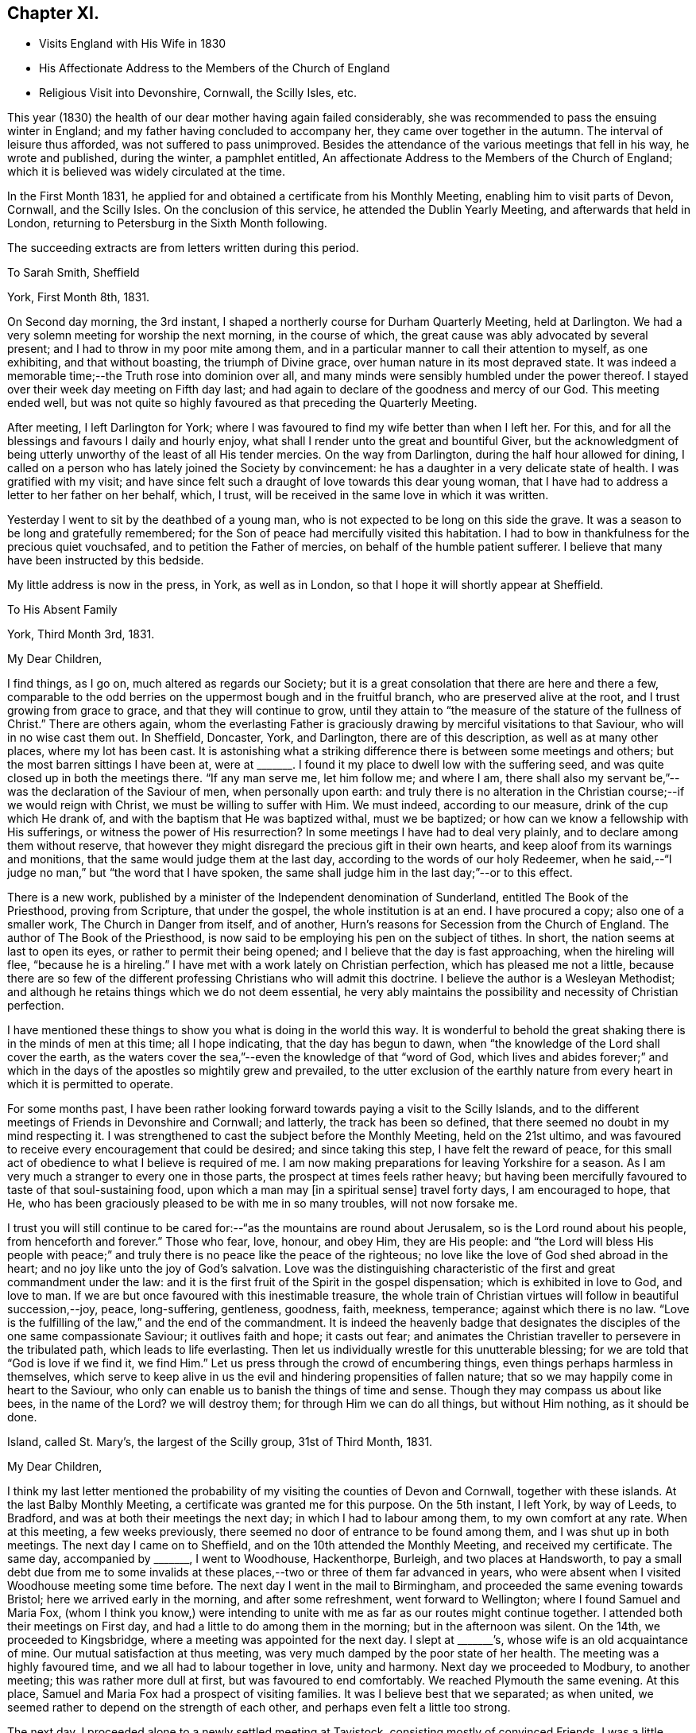 == Chapter XI.

[.chapter-synopsis]
* Visits England with His Wife in 1830
* His Affectionate Address to the Members of the Church of England
* Religious Visit into Devonshire, Cornwall, the Scilly Isles, etc.

This year (1830) the health of our dear mother having again failed considerably,
she was recommended to pass the ensuing winter in England;
and my father having concluded to accompany her, they came over together in the autumn.
The interval of leisure thus afforded, was not suffered to pass unimproved.
Besides the attendance of the various meetings that fell in his way,
he wrote and published, during the winter, a pamphlet entitled,
An affectionate Address to the Members of the Church of England;
which it is believed was widely circulated at the time.

In the First Month 1831,
he applied for and obtained a certificate from his Monthly Meeting,
enabling him to visit parts of Devon, Cornwall, and the Scilly Isles.
On the conclusion of this service, he attended the Dublin Yearly Meeting,
and afterwards that held in London, returning to Petersburg in the Sixth Month following.

[.offset]
The succeeding extracts are from letters written during this period.

[.embedded-content-document.letter]
--

[.letter-heading]
To Sarah Smith, Sheffield

[.signed-section-context-open]
York, First Month 8th, 1831.

On Second day morning, the 3rd instant,
I shaped a northerly course for Durham Quarterly Meeting, held at Darlington.
We had a very solemn meeting for worship the next morning, in the course of which,
the great cause was ably advocated by several present;
and I had to throw in my poor mite among them,
and in a particular manner to call their attention to myself, as one exhibiting,
and that without boasting, the triumph of Divine grace,
over human nature in its most depraved state.
It was indeed a memorable time;--the Truth rose into dominion over all,
and many minds were sensibly humbled under the power thereof.
I stayed over their week day meeting on Fifth day last;
and had again to declare of the goodness and mercy of our God.
This meeting ended well,
but was not quite so highly favoured as that preceding the Quarterly Meeting.

After meeting, I left Darlington for York;
where I was favoured to find my wife better than when I left her.
For this, and for all the blessings and favours I daily and hourly enjoy,
what shall I render unto the great and bountiful Giver,
but the acknowledgment of being utterly unworthy of the least of all His tender mercies.
On the way from Darlington, during the half hour allowed for dining,
I called on a person who has lately joined the Society by convincement:
he has a daughter in a very delicate state of health.
I was gratified with my visit;
and have since felt such a draught of love towards this dear young woman,
that I have had to address a letter to her father on her behalf, which, I trust,
will be received in the same love in which it was written.

Yesterday I went to sit by the deathbed of a young man,
who is not expected to be long on this side the grave.
It was a season to be long and gratefully remembered;
for the Son of peace had mercifully visited this habitation.
I had to bow in thankfulness for the precious quiet vouchsafed,
and to petition the Father of mercies, on behalf of the humble patient sufferer.
I believe that many have been instructed by this bedside.

My little address is now in the press, in York, as well as in London,
so that I hope it will shortly appear at Sheffield.

--

[.embedded-content-document.letter]
--

[.letter-heading]
To His Absent Family

[.signed-section-context-open]
York, Third Month 3rd, 1831.

[.salutation]
My Dear Children,

I find things, as I go on, much altered as regards our Society;
but it is a great consolation that there are here and there a few,
comparable to the odd berries on the uppermost bough and in the fruitful branch,
who are preserved alive at the root, and I trust growing from grace to grace,
and that they will continue to grow,
until they attain to "`the measure of the stature of the fullness of Christ.`"
There are others again,
whom the everlasting Father is graciously
drawing by merciful visitations to that Saviour,
who will in no wise cast them out.
In Sheffield, Doncaster, York, and Darlington, there are of this description,
as well as at many other places, where my lot has been cast.
It is astonishing what a striking difference there is between some meetings and others;
but the most barren sittings I have been at,
were at +++_______+++. I found it my place to dwell low with the suffering seed,
and was quite closed up in both the meetings there.
"`If any man serve me, let him follow me; and where I am,
there shall also my servant be,`"--was the declaration of the Saviour of men,
when personally upon earth:
and truly there is no alteration in the Christian course;--if we would reign with Christ,
we must be willing to suffer with Him.
We must indeed, according to our measure, drink of the cup which He drank of,
and with the baptism that He was baptized withal, must we be baptized;
or how can we know a fellowship with His sufferings,
or witness the power of His resurrection? In
some meetings I have had to deal very plainly,
and to declare among them without reserve,
that however they might disregard the precious gift in their own hearts,
and keep aloof from its warnings and monitions,
that the same would judge them at the last day,
according to the words of our holy Redeemer,
when he said,--"`I judge no man,`" but "`the word that I have spoken,
the same shall judge him in the last day;`"--or to this effect.

There is a new work,
published by a minister of the Independent denomination of Sunderland,
entitled The Book of the Priesthood, proving from Scripture, that under the gospel,
the whole institution is at an end.
I have procured a copy; also one of a smaller work, The Church in Danger from itself,
and of another, Hurn`'s reasons for Secession from the Church of England.
The author of The Book of the Priesthood,
is now said to be employing his pen on the subject of tithes.
In short, the nation seems at last to open its eyes,
or rather to permit their being opened; and I believe that the day is fast approaching,
when the hireling will flee, "`because he is a hireling.`"
I have met with a work lately on Christian perfection, which has pleased me not a little,
because there are so few of the different professing
Christians who will admit this doctrine.
I believe the author is a Wesleyan Methodist;
and although he retains things which we do not deem essential,
he very ably maintains the possibility and necessity of Christian perfection.

I have mentioned these things to show you what is doing in the world this way.
It is wonderful to behold the great shaking there is in the minds of men at this time;
all I hope indicating, that the day has begun to dawn,
when "`the knowledge of the Lord shall cover the earth,
as the waters cover the sea,`"--even the knowledge of that "`word of God,
which lives and abides forever;`" and which in the days
of the apostles so mightily grew and prevailed,
to the utter exclusion of the earthly nature from every
heart in which it is permitted to operate.

For some months past,
I have been rather looking forward towards paying a visit to the Scilly Islands,
and to the different meetings of Friends in Devonshire and Cornwall; and latterly,
the track has been so defined, that there seemed no doubt in my mind respecting it.
I was strengthened to cast the subject before the Monthly Meeting,
held on the 21st ultimo,
and was favoured to receive every encouragement that could be desired;
and since taking this step, I have felt the reward of peace,
for this small act of obedience to what I believe is required of me.
I am now making preparations for leaving Yorkshire for a season.
As I am very much a stranger to every one in those parts,
the prospect at times feels rather heavy;
but having been mercifully favoured to taste of that soul-sustaining food,
upon which a man may +++[+++in a spiritual sense]
travel forty days, I am encouraged to hope, that He,
who has been graciously pleased to be with me in so many troubles,
will not now forsake me.

I trust you will still continue to be cared for:--"`as
the mountains are round about Jerusalem,
so is the Lord round about his people, from henceforth and forever.`"
Those who fear, love, honour, and obey Him, they are His people:
and "`the Lord will bless His people with peace;`" and
truly there is no peace like the peace of the righteous;
no love like the love of God shed abroad in the heart;
and no joy like unto the joy of God`'s salvation.
Love was the distinguishing characteristic of
the first and great commandment under the law:
and it is the first fruit of the Spirit in the gospel dispensation;
which is exhibited in love to God, and love to man.
If we are but once favoured with this inestimable treasure,
the whole train of Christian virtues will follow in beautiful succession,--joy, peace,
long-suffering, gentleness, goodness, faith, meekness, temperance;
against which there is no law.
"`Love is the fulfilling of the law,`" and the end of the commandment.
It is indeed the heavenly badge that designates the
disciples of the one same compassionate Saviour;
it outlives faith and hope; it casts out fear;
and animates the Christian traveller to persevere in the tribulated path,
which leads to life everlasting.
Then let us individually wrestle for this unutterable blessing;
for we are told that "`God is love if we find it, we find Him.`"
Let us press through the crowd of encumbering things,
even things perhaps harmless in themselves,
which serve to keep alive in us the evil and hindering propensities of fallen nature;
that so we may happily come in heart to the Saviour,
who only can enable us to banish the things of time and sense.
Though they may compass us about like bees,
in the name of the Lord? we will destroy them; for through Him we can do all things,
but without Him nothing, as it should be done.

--

[.embedded-content-document.letter]
--

[.signed-section-context-open]
Island, called St. Mary`'s, the largest of the Scilly group, 31st of Third Month, 1831.

[.salutation]
My Dear Children,

I think my last letter mentioned the probability of my
visiting the counties of Devon and Cornwall,
together with these islands.
At the last Balby Monthly Meeting, a certificate was granted me for this purpose.
On the 5th instant, I left York, by way of Leeds, to Bradford,
and was at both their meetings the next day; in which I had to labour among them,
to my own comfort at any rate.
When at this meeting, a few weeks previously,
there seemed no door of entrance to be found among them,
and I was shut up in both meetings.
The next day I came on to Sheffield, and on the 10th attended the Monthly Meeting,
and received my certificate.
The same day, accompanied by +++_______+++, I went to Woodhouse, Hackenthorpe, Burleigh,
and two places at Handsworth,
to pay a small debt due from me to some invalids at these
places,--two or three of them far advanced in years,
who were absent when I visited Woodhouse meeting some time before.
The next day I went in the mail to Birmingham,
and proceeded the same evening towards Bristol; here we arrived early in the morning,
and after some refreshment, went forward to Wellington;
where I found Samuel and Maria Fox,
(whom I think you know,) were intending to unite with
me as far as our routes might continue together.
I attended both their meetings on First day,
and had a little to do among them in the morning; but in the afternoon was silent.
On the 14th, we proceeded to Kingsbridge, where a meeting was appointed for the next day.
I slept at +++_______+++`'s, whose wife is an old acquaintance of mine.
Our mutual satisfaction at thus meeting,
was very much damped by the poor state of her health.
The meeting was a highly favoured time, and we all had to labour together in love,
unity and harmony.
Next day we proceeded to Modbury, to another meeting; this was rather more dull at first,
but was favoured to end comfortably.
We reached Plymouth the same evening.
At this place, Samuel and Maria Fox had a prospect of visiting families.
It was I believe best that we separated; as when united,
we seemed rather to depend on the strength of each other,
and perhaps even felt a little too strong.

The next day, I proceeded alone to a newly settled meeting at Tavistock,
consisting mostly of convinced Friends.
I was a little disappointed to find this meeting flat and dull: at the first,
perhaps I expected too much; but towards the latter end Truth rose into dominion,
to our mutual comfort and consolation.
I returned to Plymouth the same night.

As way opened, I accompanied Samuel and Maria Fox in some of their family visits.
On First day the 20th, sat with two families, and attended both the regular meetings,
in which I was enabled to obtain considerable relief:
towards the close of my testimony in the afternoon,
the way seemed clear for taking leave of Friends there,
to some of whom I felt closely attached.
In the evening, was at a public meeting, held in the Bethel at Devonport,
at the request of Samuel and Maria Fox.
It was well filled;
and after the people were informed of the object of our meeting together,
great solemnity prevailed over the assembly.
Samuel Fox had to break the silence with the voice of prayer.
I suppose almost the whole congregation,
consisted of persons connected with the sea-faring life, with their families.
My heart was greatly enlarged towards them,
as companions and shipmates in the voyage of life; having the Lord God,
merciful and gracious, and abundant in goodness and Truth, for our commander;
and an all-sufficient Saviour and holy Redeemer for a heavenly pilot;
who would never leave His vessel,
but would safely conduct us through all the dangers and difficulties of time,
and would remain with us through the never ending ages of eternity.

Towards the close, I had to call the attention of the meeting to myself,
as an example for their encouragement, that none need despair;
for in me they might behold a living monument of the Lord`'s everlasting mercy,
and the triumph of Divine grace over human nature in its most depraved state;--in one,
who, like themselves, had been cradled on the ocean,
whom the everlasting arm had ofttimes been stretched out to save,
when the briny wave had nearly prevailed against him.
Maria Fox concluded the meeting in supplication.
The people seemed in no hurry to leave the place,
many coming to shake hands in a very friendly way.
By what I have said, you will have some idea what sort of a meeting it was;
and I think you cannot refrain from joining with
me in the grateful tribute of admiration,
gratitude, and praise,
to Him who "`sits upon the flood,`" who "`sits King forever;`"--who only can
"`give strength unto His people,--who will bless the provision of Zion,
and satisfy her poor with bread,--and fill with that peace,
which the topaz of Ethiopia cannot equal in value.`"

Being clear of Plymouth,
next morning I crossed the Tamar in a boat to the Cornish side of Hamoaze,
passing close under the stern of the Malta man-of-war.
We proceeded to Looe, where a meeting was appointed: few Friends live here;
but one of the few is that faithful servant, Sarah Tucket.
We were favoured with a comfortable meeting, to mutual refreshment.
After dinner, we proceeded to Tideford, and next morning attended their meeting.
This was a memorable time from beginning to end:
I can scarcely calculate upon being again permitted to partake
of such another heavenly banquet in the course of this journey,
if ever: but my soul right well knows that there is a power,
in whom I am happily taught to believe, and with whom all things are possible;
who can at His pleasure "`bind the sweet influences of
Pleiades,`" "`loose the bands of Orion,`"
"`bring forth Mazzaroth in his season,
and guide Arcturus with his sons`"--"`He that opens, and no man shuts; and shuts,
and no man opens`" the heavenly treasury of peace, love, and joy,
which are at times revealed through the riches and glory of His grace, to His praise.

We dined at Liskeard.
This meeting was appointed at six in the evening, and was much hurt,
by the disorderly gathering of the town`'s people,
attracted by the lights in the windows of the meetinghouse, perhaps a rare thing.
However, at last, we were favoured, and light sprung up,
which brought weight and solemnity over all; under a feeling of which we separated.
S+++.+++ R., an elderly minister, appeared after I sat down,
in a weighty and confirming testimony.
The next meeting was at Austle, at three p.m. on the following day: it was small,
but upon the whole, comfortable: after which I went on to Truro,
and attended their meeting held in course next day.
This proved a refreshing season to many present, and to some a time of rejoicing.
In the afternoon, W. T. kindly accompanied me to Camborne;
and the next day I proceeded to Penzance: the ground here was covered with snow,
and the morning very cold and boisterous.
I had hastened to be in time for the packet for Scilly,
but found she had been detained by stress of weather five days behind her time.
The next day was very stormy, and there was rough work among the shipping.
An East Indiaman, the Andromache, put into Mount`'s Bay for shelter,
and landed her passengers here from Calcutta.

On First day the 27th, I attended both meetings at Penzance,
which were refreshing and comfortable seasons: Friends in these parts are not numerous.
I was lodged at the house of J. S., who has kindly accompanied me to these islands.
We sailed the next afternoon, and had a fine but tossing passage.
It is not often otherwise at any time,
as the set of the tide into the British and George`'s Channel,
and the exposure to the Bay of Biscay and the mighty Atlantic,
cannot fail to cause great agitation of the water,
particularly when it has blown hard for several previous days together.
The Wolf Rock lies in the run of the packet,
and is only discovered by the breaking of the sea upon it.
We bore up for it about ten p.m.,
distant from four to five hundred yards:--I had just fallen asleep at the moment,
and so missed seeing it, which I rather regretted,
as I have formerly been several times near it, but have never seen it.
In light winds it makes a roaring noise from being hollow,
and the breaking of the sea into it may be heard at a considerable distance.
At eleven p.m.,
we were in full sight of the fine revolving light on the island of [St.] Agnes;
and in a couple of hours afterwards were anchored safely in the roads of [St.] Mary`'s.

We landed immediately, and were glad to get to an inn,
where the people kindly made us a fire, as the night was cold.
The next day, a meeting was appointed on the Isle of Tresco;
the people were long in gathering, but behaved solidly;
and I was favoured with encouragement to persevere with my engagement.
Next day we had a meeting on Sampson`'s Island in the afternoon,
and another on Boyer`'s Isle in the evening;
both were satisfactory and comforting seasons,
tending to administer an increase of strength,
and begetting humble thankfulness of heart.

Fourth Month 1st. Last evening we had a meeting on Martin`'s Isle,
which ended in a very solemn season.
A class of Methodists called Bryanites abound here; their minister,
and many that were present, made a continual groaning.
One poor woman in particular, who seemed much struck with the solemnity of the occasion;
I was upon my feet at the time, but was favoured with calmness.
I could plainly hear the words,
"`praises,`" "`praises,`" from the lips of the minister and others.

Fourth Month 2nd. Yesterday, we crossed to the island called St. Agnes,
and found the landing rather difficult on account of the surf:
in consequence of the great ebb and flow of the tides,
few of these islands have proper landing places.
It being what is called Good Friday, the people were mostly at home;
and their Bryanite minister, knowing we were among the islands,
had appointed a meeting for us at six in the evening, saying, that if we did not come,
he would preach himself:--so that all was made ready to our hands.
There is a good new school-house on this island
belonging to the Protestant establishment;
but the clergyman will not allow it to be used for any other purpose than as a school.
He seldom comes near these people himself,
although there is a regular church-house for his use;
and yet he does all he can to make it inconvenient for Dissenters to come among them.
Our meeting was necessarily held in a dwelling-house, in two lower rooms,
which were excessively crowded; and after all,
many had to stand outside the open doors and windows.
You know that I can bear a tolerable portion of heat, but this was almost too much for me.
There was much groaning around us; but no particularly wild extravagances were exhibited,
and on the whole it was a highly favoured meeting.
We drank tea at the same house with their minister; but carrying our materials with us,
we made a distinct table.
It was striking to see the homely fare he partook of; in his absence,
I inquired of our hostess how he was supported; she said,
they could not afford to pay him much, so had agreed among themselves,
that they should take it by turns to board him one day each,
in the same manner as they lived themselves; so that he is at a fresh house every day:
but that one person had agreed to find him a lodging at her sole expense;
and that the society of which he was a member allowed him £8 per annum.
He is a kind, sincere-hearted, and unpretending young man, and I felt a regard for him.

I am very thankful that I am favoured to have finished
visiting all the straggling distant islands;
and it is due from me to acknowledge the great
support and strength that have been afforded me.
It has blown strong ever since I have been here,
so that getting about has been difficult,
particularly embarking in the dark in strange places,
among rocks slippery with oozy sea-weed;
we could not avoid getting our clothes wet every day, and sometimes twice a day.
My companion is a plain, honest, worthy Friend,
to whom I feel under many and great obligations for his kindness and attention.

After the two meetings in prospect on the island called St. Mary`'s,
I know of nothing more to detain me here;
but do not like exactly fixing my return to Yorkshire.
I hope to be rightly directed, though but an unprofitable servant;
but to be admitted a servant of such a Master on any terms,
ought to be sufficient for any of us unworthy creatures.

I have lately received an extract from your last letter,
and am sorry to find there is so much sickness near you,
and that a fear prevails of the cholera approaching your borders.
But we have "`a strong city`" and I humbly hope,
we shall be mercifully prepared for an entrance therein, through the strait gate;
that we may indeed be among the number of the few, out of the many called,
who are happily chosen;--this gate of the Lord through
which the righteous enter into the city of their God;
all the inhabitants of which are "`redeemed with
judgment,`" and converted with righteousness,
even the righteousness of Him who died for the sins of all mankind.

Fourth Month 6th. Penzance.--On First day, we had two meetings on [St.] Mary`'s Isle:
the first, at Holyvale, was a little disturbed by some rude people;
I reproved them for it; and I believe many thought it a solemn time.
The meeting in the Garrison town, was larger than any preceding it;
and was a highly favoured time throughout.

--

[.embedded-content-document.letter]
--

[.letter-heading]
To Sarah Smith, Sheffield

[.signed-section-context-open]
Barnstaple, North Devon, Fourth Month 18th, 1831.

Presuming that my dear wife has before this time taken
her departure from your hospitable dwelling,
I am at a loss how to direct to her, and shall therefore be greatly obliged,
if you will forward the enclosed letter,
as you are doubtless in possession of the secret.

Since arriving at Penzance from the Scilly Isles,
I have been searching out the infirm and invalids at Marazion,
who did not get to the meetings when I was at Penzance, previously to embarkation.
On the Sixth day following, went eighteen miles to sit with some Friends at Portreath,
a small port near the entrance of the North Channel; and afterwards to Redruth,
where a meeting was appointed for the next day.
This was a comfortable time I trust to many present, and a relieving one to myself;
which I desire to remember with gratitude of heart to the great Giver.

On Fourth day the 13th, the Quarterly Meeting was held: this was a favoured time;
though in all these meetings I had some heavy work to do,
but was strengthened to perform it faithfully.
There seemed no getting out of Falmouth without
holding a public meeting with the inhabitants,
to which the sailors were specially invited.
The house was well filled, and it proved a solemn opportunity;
which I hope will be lastingly and profitably remembered by some present.
I had to tell them, that like themselves, I had been cradled on the boisterous ocean:
that the mercy of the Lord was unbounded as His love: that none need despair,
for that Jesus Christ came into the world to save sinners, of whom I am chief, etc.

The time of liberation was now come, and I set out the next day for Plymouth,
and finally for this place.
Yesterday, I was at a meeting at Newton Tracey in the morning;
none who attend it are members,--it was a refreshing season, and a thankful time for me.
In the evening sat with Friends of this place; many strangers came in,
and we were refreshed together.

I have lately been anticipating the pleasure of returning to
my dear wife and all my friends at Carr Wood,
intending to stop next First day at Birmingham;
but what poor shortsighted creatures we are!
I was on the morning watch yesterday soon after four o`'clock,
when the love of God filled my heart;
and a public meeting with the inhabitants of this town presented to my mind.
A willingness was wrought immediately on the opening:
the Yearly Meeting in Dublin followed;
and I bowed in humble resignation to what I believe to be the Divine will.
In obedience to this, I have informed the Friends here;
and the Wesleyan meetinghouse is procured for seven o`'clock this evening.
I feel that I am left single handed among strangers;
but happily I know that there is a Power,
which can yet enable me to "`run through a troop,
or leap over a wall`" in whose blessed will I rest, and in whose mercy I trust.

After the Quarterly Meeting at Exeter, I must press forward with all speed to Bristol,
as there will be barely time for me to get to Dublin,
if I find a steam-boat starting the same day.
It is very clear that this is not the place of rest for me,
but I humbly hope it is a road that leads to it.

--

[.embedded-content-document.letter]
--

[.letter-heading]
To His Wife

[.signed-section-context-open]
Dublin, Fourth Month 25th, 1831.

[.salutation]
My Dearest Jane,

I have now the pleasure of informing you,
that I arrived in this city early yesterday morning.
I wrote to you last from Barnstaple,
then looking forward to a meeting at that place the same evening,
which proved in the end a truly comforting season: such a one as I have seldom witnessed.
It was held in the Wesleyan meetinghouse, which was much crowded.
The people were very quiet and attentive,
and I had full opportunity to relieve myself among them,
and have since been favoured to finish my visits to the remaining meetings in Devon,
and to leave the country in peace;
although humbled under a sense of my unworthiness to
partake in the least of the Lord`'s mercies,
and thus preserved by sea and land,
and enabled to give the glory and the praise to Him to whom all belongs.

I left for Exeter the next day, and attended the Select Meeting the same evening,
which to me was a heavy time.
Here I again met with Samuel and Maria Fox.
Next morning the Quarterly Meeting began with a meeting for worship,
which was for some time very flat; but gradually improved,
and in the end a relieving time was obtained, but not without plain dealing.
The next appointed meeting was at Spiceland, about twenty miles distant,
on the following evening; but it did not prove a land of spice for any of us.
We had to experience the truth of the apostolic declaration,
of the sympathy in the members of the mystical body: "`if one member be honoured,
all the members rejoice with it;`" but our lot was to
suffer together:--"`whether one member suffer,
all the members suffer with it.`"

We reached Wellington the same night,
and I had the pleasure of seeing my beloved
companions restored to the bosom of their family,
to the great delight of all around them.
We were favoured to separate under feelings not soon to be forgotten,
in that love which absence and distance only serve to strengthen.
I pursued my course to Bristol, lodging at the hospitable mansion of Benjamin Thomas,
and embarked the next day in the Killarney steamer, for Dublin; a very fine vessel,
crowded with passengers, but all strangers to me.
Our progress was impeded by contrary wind, and an old sea swell;
so that although the vessel possessed the power by steam of 220 horses,
we were several hours beyond the usual time of arrival.
The two first inns were full of guests, but the third took in the stranger,
but could only give him a bed in a double bedded room.
You know I often say.--"`any port in a storm`" but
I believe there was a secret hand in all this.
The other bed was occupied by a stranger,
with whom I had some satisfactory conversation before we got to sleep.
It was renewed at an early hour next morning,
and I never remember to have seen any person so
completely overcome by the force of Truth.
My feelings were such as led me to conclude, that if I had no other service in Ireland,
this was enough, and my reward was ample for coming.

The meeting, so far, has been a solemn time:
I have not had to open my mouth in any of the sittings.
The disturbed state of this country is certainly appalling.

--

[.embedded-content-document.letter]
--

[.signed-section-context-open]
Liverpool, Fifth Month 3rd, 1831.

[.salutation]
My Dear Children,

Although I have had but rough doings on board the Etna steam-packet all night,
yet I do not like the thoughts of letting this letter be sent off,
without an assurance of dear love on my own behalf;
at the same time not doubting that your dear mother has said all that is needful,
in her letter.

We have had a very solemn Yearly Meeting, which continued nearly the whole of last week.
The dreadful situation of the people in Ireland seems to have
created very general apprehension in the minds of Friends,
and I think very justly: in some counties open rebellion is the order of the day,
and some bare-faced murders have been committed in broad daylight.
These things, and the altogether appalling signs of the times,
have combined to bring the minds of many into great humility and abasement of self.
In addition to these outward circumstances,
the general call from the ministry has been in effect,
"`How long will you see the standard,
and hear the sound of the trumpet? How long will you hear, and see,
and disregard the lovingkindness of the Lord?`" It was rather remarkable,
that the strangers present were all from places distant from each other;
and yet all uniformly had to raise a similar language, and to warn the revolting,
backsliding sons and daughters in our Society, of a day that is fast hastening upon them,
that would shake every building not upon the true foundation--the eternal Rock of ages,
Christ Jesus our Lord.
I trust the call will sink deep into the minds of many, and bring into thoughtfulness,
about their own soul`'s peace, such characters as the great Apostle describes,
when he says,--"`of whom I told you often, and now tell you even weeping,
that they are the enemies of the cross of Christ.`"

I understand that poor +++_______+++ was last week seized with illness, and died the next day:
it was quite my intention to have paid him a visit, when I reached his neighbourhood;
but I shall now be too late.
I believe he has been much softened,
since an illness which he had a few weeks previous to this last attack;
and has been heard to lament the manner in which his family have been educated.
We have but one instance recorded in Scripture of any being accepted at the last hour,
that none may presume; but there is one, that none should despair.

Hoping shortly to speak to you all face to face, and to recount the mercies,
the blessings, and the lovingkindness of the Lord to his poor finite creatures;
I remain with full assurance of love, your affectionate father,

[.signed-section-signature]
Daniel Wheeler

--
